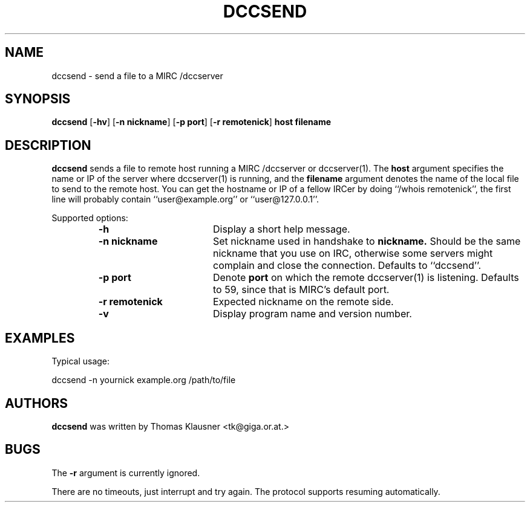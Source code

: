 .\" Converted with mdoc2man 0.2
.\" from NiH: dccsend.mdoc,v 1.1 2003/04/07 12:11:48 wiz Exp 
.\" $NiH: dccsend.mdoc,v 1.1 2003/04/07 12:11:48 wiz Exp $
.\"
.\" Copyright (c) 2003 Thomas Klausner.
.\" All rights reserved.
.\"
.\" Redistribution and use in source and binary forms, with or without
.\" modification, are permitted provided that the following conditions
.\" are met:
.\" 1. Redistributions of source code must retain the above copyright
.\"    notice, this list of conditions and the following disclaimer.
.\" 2. Redistributions in binary form must reproduce the above
.\"    copyright notice, this list of conditions and the following
.\"    disclaimer in the documentation and/or other materials provided
.\"    with the distribution.
.\" 3. The name of the author may not be used to endorse or promote
.\"    products derived from this software without specific prior
.\"    written permission.
.\"
.\" THIS SOFTWARE IS PROVIDED BY THOMAS KLAUSNER ``AS IS'' AND ANY
.\" EXPRESS OR IMPLIED WARRANTIES, INCLUDING, BUT NOT LIMITED TO, THE
.\" IMPLIED WARRANTIES OF MERCHANTABILITY AND FITNESS FOR A PARTICULAR
.\" PURPOSE ARE DISCLAIMED.  IN NO EVENT SHALL THE FOUNDATION OR
.\" CONTRIBUTORS BE LIABLE FOR ANY DIRECT, INDIRECT, INCIDENTAL,
.\" SPECIAL, EXEMPLARY, OR CONSEQUENTIAL DAMAGES (INCLUDING, BUT NOT
.\" LIMITED TO, PROCUREMENT OF SUBSTITUTE GOODS OR SERVICES; LOSS OF
.\" USE, DATA, OR PROFITS; OR BUSINESS INTERRUPTION) HOWEVER CAUSED AND
.\" ON ANY THEORY OF LIABILITY, WHETHER IN CONTRACT, STRICT LIABILITY,
.\" OR TORT (INCLUDING NEGLIGENCE OR OTHERWISE) ARISING IN ANY WAY OUT
.\" OF THE USE OF THIS SOFTWARE, EVEN IF ADVISED OF THE POSSIBILITY OF
.\" SUCH DAMAGE.
.TH DCCSEND 1 "April 7, 2003" NiH
.SH "NAME"
dccsend \- send a file to a MIRC /dccserver
.SH "SYNOPSIS"
.B dccsend
[\fB-hv\fR]
[\fB-n\fR \fBnickname\fR]
[\fB-p\fR \fBport\fR]
[\fB-r\fR \fBremotenick\fR]
\fBhost\fR
\fBfilename\fR
.SH "DESCRIPTION"
.B dccsend
sends a file to remote host running a MIRC /dccserver or
dccserver(1).
The
\fBhost\fR
argument specifies the name or IP of the server where
dccserver(1)
is running, and the
\fBfilename\fR
argument denotes the name of the local file to send to the remote host.
You can get the hostname or IP of a fellow IRCer by doing
``/whois remotenick'',
the first line will probably contain
``user@example.org''
or
``user@127.0.0.1''.
.PP
Supported options:
.RS
.TP 17
\fB-h\fR
Display a short help message.
.TP 17
\fB-n\fR \fBnickname\fR
Set nickname used in handshake to
\fBnickname.\fR
Should be the same nickname that you use on IRC, otherwise some
servers might complain and close the connection.
Defaults to
``dccsend''.
.TP 17
\fB-p\fR \fBport\fR
Denote
\fBport\fR
on which the remote
dccserver(1)
is listening.
Defaults to 59, since that is MIRC's default port.
.TP 17
\fB-r\fR \fBremotenick\fR
Expected nickname on the remote side.
.TP 17
\fB-v\fR
Display program name and version number.
.RE
.SH "EXAMPLES"
Typical usage:
.PP
.Bd \-literal \-offset indent
dccsend \-n yournick example.org /path/to/file
.Ed
.SH "AUTHORS"
.B dccsend
was written by
Thomas Klausner <tk@giga.or.at.>
.SH "BUGS"
The
\fB-r\fR
argument is currently ignored.
.PP
There are no timeouts, just interrupt and try again.
The protocol supports resuming automatically.
